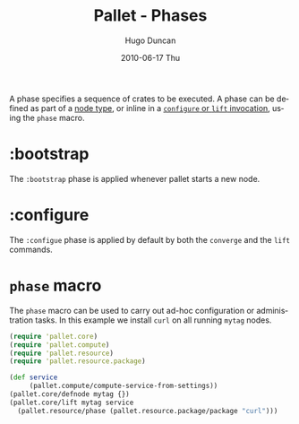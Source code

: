 #+TITLE:     Pallet - Phases
#+AUTHOR:    Hugo Duncan
#+EMAIL:     hugo_duncan@yahoo.com
#+DATE:      2010-06-17 Thu
#+DESCRIPTION: Pallet Phases
#+KEYWORDS: pallet phase phases configuration crates
#+LANGUAGE:  en
#+OPTIONS:   H:3 num:nil toc:nil \n:nil @:t ::t |:t ^:t -:t f:t *:t <:t
#+OPTIONS:   TeX:t LaTeX:nil skip:nil d:nil todo:t pri:nil tags:not-in-toc
#+INFOJS_OPT: view:nil toc:nil ltoc:t mouse:underline buttons:0 path:http://orgmode.org/org-info.js
#+EXPORT_SELECT_TAGS: export
#+EXPORT_EXCLUDE_TAGS: noexport
#+LINK_UP: index.html
#+LINK_HOME: ../index.html
#+property: exports code
#+property: results output
#+property: cache true
#+STYLE: <link rel="stylesheet" type="text/css" href="../doc.css" />

#+MACRO: clojure [[http://clojure.org][Clojure]]
#+MACRO: jclouds [[http://jclouds.org][jclouds]]

A phase specifies a sequence of crates to be executed.  A phase can be defined
as part of a [[file:node_types.org][node type]], or inline in a [[file:operations.org][=configure= or =lift= invocation]], using
the =phase= macro.

* :bootstrap

The =:bootstrap= phase is applied whenever pallet starts a new node.

* :configure

The =:configue= phase is applied by default by both the =converge= and the
=lift= commands.

* =phase= macro

The =phase= macro can be used to carry out ad-hoc configuration or
administration tasks. In this example we install =curl= on all running =mytag=
nodes.

#+BEGIN_SRC clojure  :session s1
  (require 'pallet.core)
  (require 'pallet.compute)
  (require 'pallet.resource)
  (require 'pallet.resource.package)

  (def service
       (pallet.compute/compute-service-from-settings))
  (pallet.core/defnode mytag {})
  (pallet.core/lift mytag service
    (pallet.resource/phase (pallet.resource.package/package "curl")))
#+END_SRC

